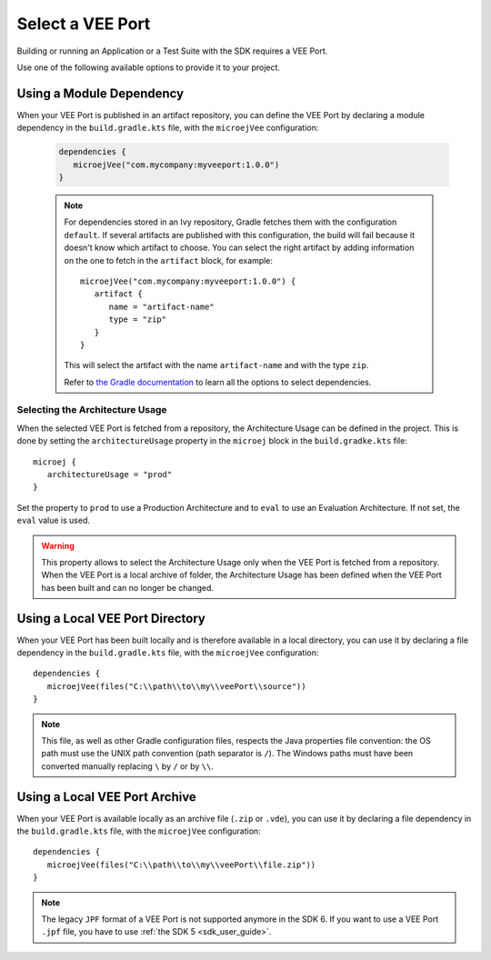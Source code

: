 .. _sdk_6_select_veeport:

Select a VEE Port
=================

Building or running an Application or a Test Suite with the SDK requires a VEE Port.

Use one of the following available options to provide it to your project. 

Using a Module Dependency
-------------------------

When your VEE Port is published in an artifact repository, 
you can define the VEE Port by declaring a module dependency in the ``build.gradle.kts`` file, with the ``microejVee`` configuration:

   .. code:: java

      dependencies {
         microejVee("com.mycompany:myveeport:1.0.0")
      }
   
   .. note::

      For dependencies stored in an Ivy repository, Gradle fetches them with the configuration ``default``.
      If several artifacts are published with this configuration, the build will fail because it doesn't know which artifact to choose.
      You can select the right artifact by adding information on the one to fetch in the ``artifact`` block, for example::

         microejVee("com.mycompany:myveeport:1.0.0") {
            artifact {
               name = "artifact-name"
               type = "zip"
            }
         }

      This will select the artifact with the name ``artifact-name`` and with the type ``zip``.
      
      Refer to `the Gradle documentation <https://docs.gradle.org/current/dsl/org.gradle.api.artifacts.dsl.DependencyHandler.html>`__ 
      to learn all the options to select dependencies.

Selecting the Architecture Usage
~~~~~~~~~~~~~~~~~~~~~~~~~~~~~~~~

When the selected VEE Port is fetched from a repository, the Architecture Usage can be defined in the project.
This is done by setting the ``architectureUsage`` property in the ``microej`` block in the ``build.gradke.kts`` file::

   microej {
      architectureUsage = "prod"
   }

Set the property to ``prod`` to use a Production Architecture and to ``eval`` to use an Evaluation Architecture.
If not set, the ``eval`` value is used.

.. warning::

   This property allows to select the Architecture Usage only when the VEE Port is fetched from a repository.
   When the VEE Port is a local archive of folder, the Architecture Usage has been defined when the VEE Port
   has been built and can no longer be changed.

Using a Local VEE Port Directory
--------------------------------

When your VEE Port has been built locally and is therefore available in a local directory, 
you can use it by declaring a file dependency in the ``build.gradle.kts`` file, with the ``microejVee`` configuration::

   dependencies {
      microejVee(files("C:\\path\\to\\my\\veePort\\source"))
   }

.. note::

   This file, as well as other Gradle configuration files, respects the Java properties file convention: 
   the OS path	must use the UNIX path convention (path separator is ``/``). 
   The Windows paths must have been converted manually replacing ``\`` by ``/`` or by ``\\``.

Using a Local VEE Port Archive
------------------------------

When your VEE Port is available locally as an archive file (``.zip`` or ``.vde``),
you can use it by declaring a file dependency in the ``build.gradle.kts`` file, with the ``microejVee`` configuration::

   dependencies {
      microejVee(files("C:\\path\\to\\my\\veePort\\file.zip"))
   }

.. note::

   The legacy ``JPF`` format of a VEE Port is not supported anymore in the SDK 6. 
   If you want to use a VEE Port ``.jpf`` file, you have to use :ref:`the SDK 5 <sdk_user_guide>`.

..
   | Copyright 2008-2024, MicroEJ Corp. Content in this space is free 
   for read and redistribute. Except if otherwise stated, modification 
   is subject to MicroEJ Corp prior approval.
   | MicroEJ is a trademark of MicroEJ Corp. All other trademarks and 
   copyrights are the property of their respective owners.

